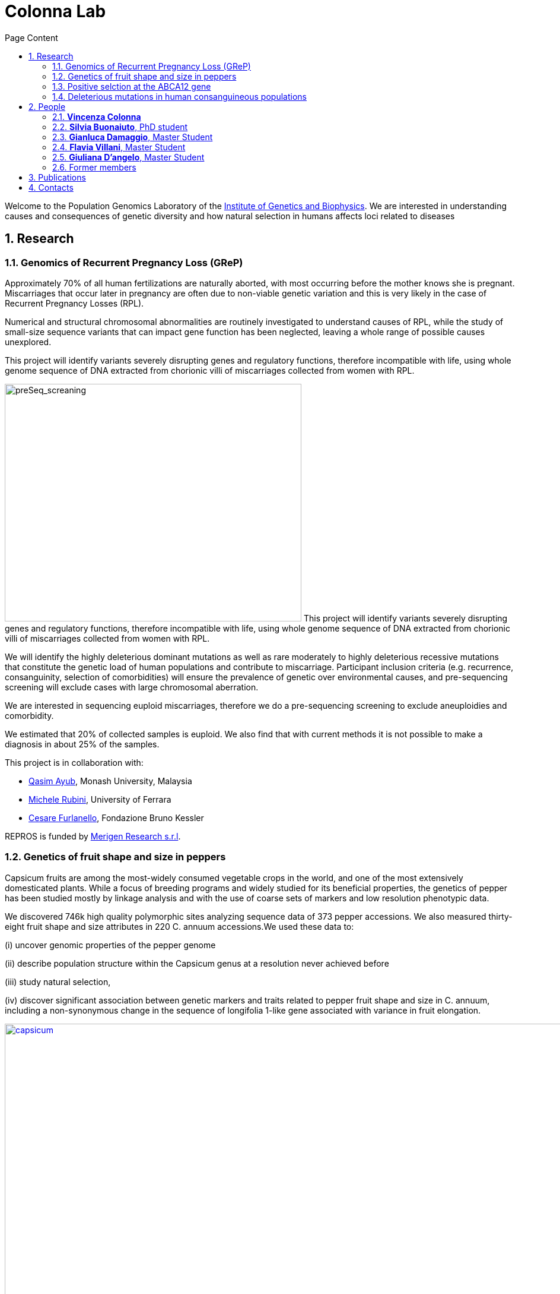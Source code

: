 = Colonna Lab
:sectnums:
:toc: left
:toclevels: 4
:toc-title: Page Content
:imagedir: images/

Welcome to the Population Genomics Laboratory of the http://www.igb.cnr.it/[Institute of Genetics and Biophysics].
We are interested in understanding causes and consequences of genetic diversity and how natural selection in humans affects loci related to diseases

== Research

=== Genomics of Recurrent Pregnancy Loss (GReP)

Approximately 70% of all human fertilizations are naturally aborted, with most occurring before the mother knows she is pregnant. Miscarriages that occur later in pregnancy are often due to non-viable genetic variation and this is very likely in the case of Recurrent Pregnancy Losses (RPL).

Numerical and structural chromosomal abnormalities are routinely investigated to understand causes of RPL, while the study of small-size sequence variants that can impact gene function has been neglected, leaving a whole range of possible causes unexplored.

This project will identify variants severely disrupting genes and regulatory functions, therefore incompatible with life, using whole genome sequence of DNA extracted from chorionic villi of miscarriages collected from women with RPL.

image:images/preSeq_screaning.png[preSeq_screaning,500,400,role="right"] This project will identify variants severely disrupting genes and regulatory functions, therefore incompatible with life, using whole genome sequence of DNA extracted from chorionic villi of miscarriages collected from women with RPL.

We will identify the highly deleterious dominant mutations as well as rare moderately to highly deleterious recessive mutations that constitute the genetic load of human populations and contribute to miscarriage. Participant inclusion criteria (e.g. recurrence, consanguinity, selection of comorbidities) will ensure the prevalence of genetic over environmental causes, and pre-sequencing screening will exclude cases with large chromosomal aberration.

We are interested in sequencing euploid miscarriages, therefore we do a pre-sequencing screening to exclude aneuploidies and comorbidity.

We estimated that 20% of collected samples is euploid. We also find that with current methods it is not possible to make a diagnosis in about 25% of the samples.

This project is in collaboration with:

- https://www.monash.edu.my/science/staff/academic/qasim-ayub[Qasim Ayub], Monash University, Malaysia

- http://docente.unife.it/michele.rubini[Michele Rubini], University of Ferrara

- https://mpba.fbk.eu/furlanello[Cesare Furlanello], Fondazione Bruno Kessler

REPROS is funded by https://www.merigen.it/[Merigen Research s.r.l].

=== Genetics of fruit shape and size in peppers
Capsicum fruits are among the most-widely consumed vegetable crops in the world, and one of the most extensively domesticated plants. While a focus of breeding programs and widely studied for its beneficial properties, the genetics of pepper has been studied mostly by linkage analysis and with the use of coarse sets of markers and low resolution phenotypic data.

We discovered 746k high quality polymorphic sites analyzing sequence data of 373 pepper accessions. We also measured thirty-eight fruit shape and size attributes in 220 C. annuum accessions.We used these data to:

(i) uncover genomic properties of the pepper genome

(ii) describe population structure within the Capsicum genus at a resolution never achieved before

(iii) study natural selection,

(iv) discover significant association between genetic markers and traits related to pepper fruit shape and size in C. annuum, including a non-synonymous change in the sequence of longifolia 1-like gene associated with variance in fruit elongation.

[#img-capsicum]
[caption="Figure 1.2: ",link=https://github.com/GianlucaDamaggio/testWebPage/blob/master/image/preSeq_screaning.png]
image::images/capsicum.png[capsicum,1000]

Our collection includes 373 pepper accessions from eleven species from 51 countries. It covers all the economically important species of Capsicum widely used in breeding programs, representing the largest study so far in terms of number of species and number of genetic variants analyzed.

This project is a collaboration with Pasquale Tripodi and Nunzio D'Agostino at http://sito.entecra.it/portale/cra_dati_istituto.php?id=207[CREA]

>> See our https://www.biorxiv.org/content/10.1101/487165v2[preprint] on bioRxive!! <<

>> Go to the project https://ezcn.github.io/Capsicum-genomics/[website]! <<

=== Positive selction at the ABCA12 gene

Natural selection acts on genetic variants by increasing the frequency of alleles responsible for a cellular function that is favorable in a certain environment.

In a https://genomebiology.biomedcentral.com/articles/10.1186/gb-2014-15-6-r88[previous genome-wide scan for positive selection] in contemporary humans, we identified a signal of positive selection in European and Asians at the genetic variant rs10180970. The variant is located in the second intron of the http://www.ensembl.org/Homo_sapiens/Gene/Summary?db=core;g=ENSG00000144452;r=2:214931542-215138428[ABCA12] gene, which is implicated in the lipid barrier formation and down-regulated by UVB radiation. Mutations in ABCA12 causes https://omim.org/entry/242500[Harlequin Ichthyosis], a rare recessive disorderd with variable penetrance.

We studied the signal of selection in the genomic region surrounding rs10180970 in a larger dataset that includes DNA sequences from ancient samples. We also investigated the functional consequences of gene expression of the alleles of rs10180970 and another genetic variant in its proximity in healthy volunteers exposed to similar UV radiation.

image::images/abca12.png[abca12,800]

The Cross Population Extended Haplotype Homozogysity statistic (XP-EHH), measured between pairs of continental populations, shows a signal of positive selection in non-Africans over 35kb downstream rs10180970, especially in East-Asians.


>> See our open access https://www.nature.com/articles/s41598-019-40360-9[paper]!! <<

=== Deleterious mutations in human consanguineous populations

Alleles with detrimental consequences and recessive inheritance pattern are the major contributors to the genetic load in human populations. Indeed, while dominant deleterious variants are quickly purged by selection, recessive variants remain in the populations at low frequency and mostly in a heterozygosis.

image:images/consang_pop.png[consang_pop,500,400,role="right"] In consanguineous populations kin marriages can cause deleterious recessive variants to be exposed in homozygous state causing higher rate rate of disorders (congenital, late onset, infertility, miscarriage, infant mortality and morbidity). At the same time, however, inbreeding provides an occasion for selection to act on deleterious phenotypes, in a phenomenon known as purging through inbreeding.

We are interested in understanding and characterizing the incidence of deleterious mutations in consanguineous populations.

== People

=== *Vincenza Colonna*

image:images/vcolonna.jpg[vcolonna,400,role="right"] I am a researcher at the Institue of Genetics and Biophysics of the Italian National Research Council. I graduated in Evolutionary Biology from University of Napoli Federico II (Italy), did postdoctoral work at University of Ferrara (Italy) and at the Wellcome Trust Sanger Institute (UK). I was lectures in Genetics and Bioinformatics at the University of Ferrara (Italy). See my full C.V. http://www.igb.cnr.it/popgenlab/cvenza[here].

I am a population geneticist and an expert in bioinformatics, working mainly with human data.

I led research projects on: analysis of genomic sequences (assembly, variant calling) and genomic inference (functional interpretation of genetic variants);population genetic analyses for inference on demography and natural selection; genetics of isolated populations; evolutionary medicine; genetics of rare genomic variants.

I have actively collaborated on projects involving RNAseq data analysis and general statistical inference. During my undergraduate training, I worked on projects on molecular biology.

I am an experienced trainer in teaching basic lab skills
for research computing (e.g. programming languages, version control, statistical analyses).

I founded and led http://www.igb.cnr.it/obilab[OBiLab], a project on training in Bioinformatics



=== *Silvia Buonaiuto*, PhD student

image:images/silvia.jpg[silvia,200,role="right"] I am a Phd Student at National Research Council and Università della Campania Luigi Vanvitelli. I work on a project that studies idiopathic recurrent miscarriage and aims at identifying genetic variants likely to cause miscarriages to ultimately improve prenatal diagnosis.

I have a master’s degree in Biology from the University of Napoli Federico II. I did a master thesis in molecular biology at the Department of Biology.


=== *Gianluca Damaggio*, Master Student

image:images/gianluca.jpg[gianluca,200,role="right"] I received a bachelor's degree in Molecular Biology at the University of Napoli Federico II (Italy) and now I am a master's student at the Institue of Genetics and Biophysics of the Italian National Research Council.

My project consists in the analysis of  embryonic whole-genome sequences from recurrent miscarriages in humans. My interest is to investigate the enrichment of deleterious consequences in our cases compared to a control population. To do this I study the distribution of deleterious variants in the Allele Frequency Spectrum.

I am also collaborating to project with the Laboratory of Elena Cattaneo in Milano. My contribution is to set up a pipeline to count the number of repeats in the Huntington's gene.


=== *Flavia Villani*, Master Student

I am a master's student at the Institue of Genetics and Biophysics of the Italian National Research Council. I graduated in Biology at the University of Fisciano (Italy).

I contributed to a project that studies idiopathic recurrent miscarriage. Currently, I am working to build a library using the Python programming language for the statistical analysis of negative selection using sequence data. In particular, I am focusing on the use of pangenomic sequence data.

=== *Giuliana D'angelo*, Master Student

I am a molecular biology student at University of Naples Federico II currently working on my master's degree thesis at the Institue of Genetics and Biophysics of the Italian National Research Council.

For my thesis, I am studying embryonic mitochondrial sequences from recurrent miscarriages in humans. In particular, I am doing the variant calling, determining haplogroups, and studying the incidence of deleterious mutations in mitochondrial genes and regulatory regions.

=== Former members

* Roberto Sirica, PhD student, 2015-2018
* Gaia Leandra Cecere, undergraduate student, 2018
* Marianna Buonaiuto, visiting Postdoc, 2017
* Lucia De Martino, visiting Graduate Student, 2016


== Publications

See them on https://scholar.google.it/citations?user=ufP1EYgAAAAJ&hl=en&oi=ao[Google Scholar] or in http://publicationslist.org/vincenza.colonna[Publication]

Peer-reviewed Journals

1. Anagnostou P, Dominici V, Battaggia C, Lisi A, Sarno S, Boattini A, Calò C, Francalacci P, Vona G, Tofanelli S, Vilar MG, Colonna V, Pagani L, Destro Bisol G. Inter-individual genomic heterogeneity within European population isolates. PLoS One. 2019 Oct 9;14(10):e0214564. doi: 10.1371/journal.pone.0214564. eCollection 2019. PubMed PMID: 31596857

2. Colonna V, D'Agostino N, Garrison E, Albrechtsen A, Jonas Meisner J, Facchiano A, Cardi T, Tripodi P Genomic diversity and novel genome-wide association with fruit morphology in Capsicum, from 746k polymorphic sites. Sci Rep. 2019 Jul 11;9(1):10067. doi: 10.1038/s41598-019-46136-5. PubMed PMID: 31296904

3. Petrella V, Aceto S, Colonna V, Saccone G, Sanges R, Polanska N, Volf P, Gradoni L, Bongiorno G, Salvemini M Identification of sex determination genes and their evolution in Phlebotominae sand flies (Diptera, Nematocera) . BMC Genomics 2019 in press

4. Sirica R, Buonaiuto M, Petrella V, Sticco L, Tramontano D, Antonini D, Missero C, Guardiola O, Andolfi G, Kumar H, Ayub Q, Xue Y, Tyler-Smith C, Salvemini M, D'Angelo G, Colonna V. Positive selection in Europeans and East-Asians at the ABCA12 gene. Sci Rep. 2019 Mar 19;9(1):4843. doi: 10.1038/s41598-019-40360-9. PubMed PMID: 30890716

5. Gardner EJ, Lam VK, Harris DN, Chuang NT, Scott EC, Pittard WS, Mills RE; 1000 Genomes Project Consortium, Devine SE. The Mobile Element Locator Tool (MELT): population-scale mobile element discovery and biology. Genome Res. 2017 Nov;27(11):1916-1929. doi: 10.1101/gr.218032.116. Epub 2017 Aug 30. PubMed PMID: 28855259

6. Xue Y, Mezzavilla M, Haber M, McCarthy S, Chen Y, Narasimhan V, Gilly A, Ayub Q, Colonna V, Southam L, Finan C, Massaia A, Chheda H, Palta P, Ritchie G, Asimit J, Dedoussis G, Gasparini P, Palotie A, Ripatti S, Soranzo N, Toniolo D, Wilson JF, Durbin R, Tyler-Smith C, Zeggini E. Enrichment of low-frequency functional variants revealed by whole-genome sequencing of multiple isolated European populations. Nat Commun. 2017 Jun 23;8:15927. doi: 10.1038/ncomms15927. PubMed PMID: 28643794

7. Pagani L, Colonna V, Tyler-Smith C, Ayub Q. An Ethnolinguistic and Genetic Perspective on the Origins of the Dravidian-Speaking Brahui in Pakistan. Man India. 2017;97(1):267-278. PubMed PMID: 28381901

8. Anagnostou P, Dominici V, Battaggia C, Pagani L, Vilar M, Wells RS, Pettener D, Sarno S, Boattini A, Francalacci P, Colonna V, Vona G, Calò C, Destro Bisol G, Tofanelli S. Overcoming the dichotomy between open and isolated populations using
genomic data from a large European dataset. Sci Rep. 2017 Feb 1;7:41614. doi:10.1038/srep41614. PubMed PMID: 28145502

9. Terreri S, Durso M, Colonna V, Romanelli A, Terracciano D, Ferro M, Perdonà S, Castaldo L, Febbraio F, de Nigris F, Cimmino A. New Cross-Talk Layer between Ultraconserved Non-Coding RNAs, MicroRNAs and Polycomb Protein YY1 in Bladder Cancer. Genes (Basel). 2016 Dec 14;7(12). pii: E127. PubMed PMID: 27983635

10. Lania G, Bresciani A, Bisbocci M, Francone A, Colonna V, Altamura S, Baldini A. Vitamin B12 ameliorates the phenotype of a mouse model of DiGeorge syndrome. Hum Mol Genet. 2016 Aug 9. pii: ddw267.PubMed PMID: 27506981

11. McKerrell T, Moreno T, Ponstingl H, Bolli N, Dias JM, Tischler G, Colonna V, Manasse B, Bench A, Bloxham D, Herman B, Fletcher D, Park N, Quail MA, Manes N, Hodkinson C, Baxter J, Sierra J, Foukaneli T, Warren AJ, Chi J, Costeas P, Rad R, Huntly B, Grove C, Ning Z, Tyler-Smith C, Varela I, Scott M, Nomdedeu J, Mustonen V, Vassiliou GS. Development and validation of a comprehensive genomic diagnostic tool for myeloid malignancies. Blood 2016 Apr 27. pii: blood-2015-11-683334. PubMed PMID: 27121471

12. Olivieri M, Ferro M, Terreri S, Durso M, Romanelli A, Avitabile C, De Cobelli O, Messere A, Bruzzese D, Vannini I, Marinelli L, Novellino E, Zhang W, Incoronato M, Ilardi G, Staibano S, Marra L, Franco R, Perdonà S, Terracciano D, Czerniak B, Liguori GL, Colonna V, Fabbri M, Febbraio F, Calin GA, Cimmino A. Long non-coding RNA containing ultraconserved genomic region 8 promotes bladder cancer tumorigenesis. Oncotarget. 2016 Mar 1. PubMed PMID: 26943042

13. Petrella V, Aceto S, Musacchia F, Colonna V, Robinson M, Benes V, Cicotti G, Bongiorno G, Gradoni L, Volf P, Salvemini M. De novo assembly and sex-specific transcriptome profiling in the sand fly Phlebotomus perniciosus (Diptera, Phlebotominae), a major Old World vector of Leishmania infantum. BMC Genomics. 2015 Oct 23;16(1):847. PubMed PMID: 26493315

14. 1000 Genomes Project Consortium, Auton A, Brooks LD, Durbin RM, Garrison EP, Kang HM, Korbel JO, Marchini JL, McCarthy S, McVean GA, Abecasis GR. A global reference for human genetic variation. Nature. 2015 Oct 1;526(7571):68-74. PubMed PMID: 26432245

15. Shah SS, Mohyuddin A, Colonna V, Mehdi SQ, Ayub Q. Monoamine Oxidase A gene polymorphisms and self reported aggressive behaviour in a Pakistani ethnic group. J Pak Med Assoc. 2015 Aug;65(8):818-24. PubMed PMID: 26228323

16. Delaneau O, Marchini J; 1000 Genomes Project Consortium; 1000 Genomes Project Consortium. Integrating sequence and array data to create an improved 1000 Genomes Project haplotype reference panel. Nat Commun. 2014 Jun 13;5:3934. doi: 10.1038/ncomms4934. PubMed PMID: 25653097

17. Mezzavilla M, Vozzi D, Pirastu N, Girotto G, d'Adamo P, Gasparini P, Colonna V. Genetic landscape of populations along the Silk Road: admixture and migration patterns. BMC Genet. 2014 Dec 5;15:131. PubMed PMID: 25476266

18. Panoutsopoulou K, Hatzikotoulas K, Xifara DK, Colonna V, Farmaki AE, Ritchie GR, Southam L, Gilly A, Tachmazidou I, Fatumo S, Matchan A, Rayner NW, Ntalla I, Mezzavilla M, Chen Y, Kiagiadaki C, Zengini E, Mamakou V, Athanasiadis A, Giannakopoulou M, Kariakli VE, Nsubuga RN, Karabarinde A, Sandhu M, McVean G, Tyler-Smith C, Tsafantakis E, Karaleftheri M, Xue Y, Dedoussis G, Zeggini E. Genetic characterization of Greek population isolates reveals strong genetic drift at missense and trait-associated variants. Nat Commun. 2014 Nov 6;5:5345. doi: 10.1038/ncomms6345. PubMed PMID: 25373335

19. Colonna V, Ayub Q, Chen Y, Pagani L, Luisi P, Pybus M, Garrison E, Xue Y, Tyler-Smith C; 1000 Genomes Project Consortium, Abecasis GR, Auton A, Brooks LD, DePristo MA, Durbin RM, Handsaker RE, Kang HM, Marth GT, McVean GA. Human genomic regions with exceptionally high levels of population differentiation identified from 911 whole-genome sequences. Genome Biol. 2014 Jun 30;15(6):R88. doi: 10.1186/gb-2014-15-6-r88. PubMed PMID: 24980144

20. Ayub Q, Moutsianas L, Chen Y, Panoutsopoulou K, Colonna V, Pagani L, Prokopenko I, Ritchie GR, Tyler-Smith C, McCarthy MI, Zeggini E, Xue Y. Revisiting the thrifty gene hypothesis via 65 loci associated with susceptibility to type 2 diabetes. Am J Hum Genet. 2014 Feb 6;94(2):176-85. doi: 10.1016/j.ajhg.2013.12.010. Epub 2014 Jan 9. PubMed PMID: 24412096

21. Sikora MJ, Colonna V, Xue Y, Tyler-Smith C. Modeling the contrasting Neolithic male lineage expansions in Europe and Africa. Investig Genet. 2013 Nov 21;4(1):25. doi: 10.1186/2041-2223-4-25. PubMed PMID: 24262073

22. Khurana E*, Fu Y*, Colonna V*, Mu XJ*, Kang HM, Lappalainen T, Sboner A, Lochovsky L, Chen J, Harmanci A, Das J, Abyzov A, Balasubramanian S, Beal K, Chakravarty D, Challis D, Chen Y, Clarke D, Clarke L, Cunningham F, Evani US, Flicek P, Fragoza R, Garrison E, Gibbs R, Gümüs ZH, Herrero J, Kitabayashi N, Kong Y, Lage K, Liluashvili V, Lipkin SM, MacArthur DG, Marth G, Muzny D, Pers TH, Ritchie GR, Rosenfeld JA, Sisu C, Wei X, Wilson M, Xue Y, Yu F; 1000 Genomes Project Consortium, Dermitzakis ET, Yu H, Rubin MA, Tyler-Smith C, Gerstein M. Integrative annotation of variants from 1092 humans: application to cancer genomics. Science. 2013 Oct 4;342(6154):1235587. doi: 10.1126/science.1235587. PubMed PMID: 24092746
*equal contribution

23. Ghirotto S, Tassi F, Fumagalli E, Colonna V, Sandionigi A, Lari M, Vai S, Petiti E, Corti G, Rizzi E, De Bellis G, Caramelli D, Barbujani G. Origins and evolution of the Etruscans' mtDNA. PLoS One. 2013;8(2):e55519. PubMed PMID: 23405165

24. 1000 Genomes Project Consortium, Abecasis GR, Auton A, Brooks LD, DePristo MA, Durbin RM, Handsaker RE, Kang HM, Marth GT, McVean GA. An integrated map of genetic variation from 1,092 human genomes. Nature. 2012 Nov 1;491(7422):56-65. PubMed PMID: 23128226

25. Boraska V, Jerončić A, Colonna V, Southam L, Nyholt DR, Rayner NW, Perry JR, Toniolo D, Albrecht E, Ang W, Bandinelli S, Barbalic M, Barroso I, Beckmann JS, Biffar R, Boomsma D, Campbell H, Corre T, Erdmann J, Esko T, Fischer K, Franceschini N, Frayling TM, Girotto G, Gonzalez JR, Harris TB, Heath AC, Heid IM, Hoffmann W, Hofman A, Horikoshi M, Zhao JH, Jackson AU, Hottenga JJ, Jula A, Kähönen M, Khaw KT, Kiemeney LA, Klopp N, Kutalik Z, Lagou V, Launer LJ, Lehtimäki T, Lemire M, Lokki ML, Loley C, Luan J, Mangino M, Mateo Leach I, Medland SE, Mihailov E, Montgomery GW, Navis G, Newnham J, Nieminen MS, Palotie A, Panoutsopoulou K, Peters A, Pirastu N, Polasek O, Rehnström K, Ripatti S, Ritchie GR, Rivadeneira F, Robino A, Samani NJ, Shin SY, Sinisalo J, Smit JH, Soranzo N, Stolk L, Swinkels DW, Tanaka T, Teumer A, Tönjes A, Traglia M, Tuomilehto J, Valsesia A, van Gilst WH, van Meurs JB, Smith AV, Viikari J, Vink JM, Waeber G, Warrington NM, Widen E, Willemsen G, Wright AF, Zanke BW, Zgaga L; Wellcome Trust Case Control Consortium, Boehnke M, d'Adamo AP, de Geus E, Demerath EW, den Heijer M, Eriksson JG, Ferrucci L, Gieger C, Gudnason V, Hayward C, Hengstenberg C, Hudson TJ, Järvelin MR, Kogevinas M, Loos RJ, Martin NG, Metspalu A, Pennell CE, Penninx BW, Perola M, Raitakari O, Salomaa V, Schreiber S, Schunkert H, Spector TD, Stumvoll M, Uitterlinden AG, Ulivi S, van der Harst P, Vollenweider P, Völzke H, Wareham NJ, Wichmann HE, Wilson JF, Rudan I, Xue Y, Zeggini E. Genome-wide meta-analysis of common variant differences between men and women. Hum Mol Genet. 2012 Nov 1;21(21):4805-15. PubMed PMID: 22843499

26. Colonna V, Pistis G, Bomba L, Mona S, Matullo G, Boano R, Sala C, Viganò F, Torroni A, Achilli A, Hooshiar Kashani B, Malerba G, Gambaro G, Soranzo N, Toniolo D. Small effective population size and genetic homogeneity in the Val Borbera isolate. Eur J Hum Genet. 2013 Jan;21(1):89-94. PubMed PMID: 22713810

27. Everitt AR, Clare S, Pertel T, John SP, Wash RS, Smith SE, Chin CR, Feeley EM, Sims JS, Adams DJ, Wise HM, Kane L, Goulding D, Digard P, Anttila V, Baillie JK, Walsh TS, Hume DA, Palotie A, Xue Y, Colonna V, Tyler-Smith C, Dunning J, Gordon SB; GenISIS Investigators; MOSAIC Investigators, Smyth RL, Openshaw PJ, Dougan G, Brass AL, Kellam P. IFITM3 restricts the morbidity and mortality associated with influenza. Nature. 2012 Mar 25;484(7395):519-23. PubMed PMID: 22446628

28. Colonna V, Pagani L, Xue Y, Tyler-Smith C. A world in a grain of sand: human history from genetic data. Genome Biol. 2011 Nov 21;12(11):234. PubMed PMID: 22104725

29. Kutanan W, Kampuansai J, Colonna V, Nakbunlung S, Lertvicha P, Seielstad M, Bertorelle G, Kangwanpong D. Genetic affinity and admixture of northern Thai people along their migration route in northern Thailand: evidence from autosomal STR loci. J Hum Genet. 2011 Feb;56(2):130-7. PubMed PMID: 21107341

30. Colonna V, Boattini A, Guardiano C, Dall'ara I, Pettener D, Longobardi G, Barbujani G. Long-range comparison between genes and languages based on syntactic distances. Hum Hered. 2010;70(4):245-54. PubMed PMID: 20948220

31. Barbujani G, Colonna V. Human genome diversity: frequently asked questions. Trends Genet. 2010 Jul;26(7):285-95. PubMed PMID: 20471132

32. Bronberg RA, Dipierri JE, Alfaro EL, Barrai I, Rodríguez-Larralde A, Castilla EE, Colonna V, Rodríguez-Arroyo G, Bailliet G. Isonymy structure of Buenos Aires city. Hum Biol. 2009 Aug;81(4):447-61. PubMed PMID: 20067369

33. Colonna V, Nutile T, Ferrucci RR, Fardella G, Aversano M, Barbujani G, Ciullo M. Comparing population structure as inferred from genealogical versus genetic information. Eur J Hum Genet. 2009 Dec;17(12):1635-41.PubMed PMID: 19550436

34. Belle EM, Benazzo A, Ghirotto S, Colonna V, Barbujani G. Comparing models on the genealogical relationships among Neandertal, Cro-Magnoid and modern Europeans by serial coalescent simulations. Heredity (Edinb). 2009 Mar;102(3):218-25. PubMed PMID: 18971954

35. Ciullo M, Nutile T, Dalmasso C, Sorice R, Bellenguez C, Colonna V, Persico MG, Bourgain C. Identification and replication of a novel obesity locus on chromosome 1q24 in isolated populations of Cilento. Diabetes. 2008 Mar;57(3):783-90. PubMed PMID:

36. Colonna V, Nutile T, Astore M, Guardiola O, Antoniol G, Ciullo M, Persico MG. Campora: a young genetic isolate in South Italy. Hum Hered. 2007;64(2):123-35. PubMed PMID: 17476112

37. Ciullo M, Bellenguez C, Colonna V, Nutile T, Calabria A, Pacente R, Iovino G, Trimarco B, Bourgain C, Persico MG. New susceptibility locus for hypertension on chromosome 8q by efficient pedigree-breaking in an Italian isolate. Hum Mol Genet. 2006 May 15;15(10):1735-43. PubMed PMID: 16611673

38. Tarsitano M, De Falco S, Colonna V, McGhee JD, Persico MG. The C. elegans pvf-1 gene encodes a PDGF/VEGF-like factor able to bind mammalian VEGF receptors and to induce angiogenesis. FASEB J. 2006 Feb;20(2):227-33. PubMed PMID: 16449794

Book chapters

* 2011 Barbujani G., Colonna V. (2011). Genetic bases of human biodiversity: an update. . In: Zachos F.E., Habel J.C. . Biodiversity Hotspots . p. 97-120, berlino:springer, ISBN: 9783642209918
* 2010 BARBUJANI G, COLONNA V (2010). Genetic bases of human biodiversity: an update. In: ZACHOS F. BIODIVERSITY HOTSPOTS. BERLIN:Springer

== Contacts

Vincenza Colonna, PhD


Istituto di Genetica e Biofisica "Adriano Buzzati-Traverso"
piano R, stanza 11
via Pietro Castellino 111 - 80131 Napoli - Italy - https://www.google.co.uk/maps/place/Cnr+Consiglio+Nazionale+Delle+Ricerche/@40.8545777,14.2250388,17z/data=!4m6!1m3!3m2!1s0x133b08ed1ffff6c1:0xede26e8ccb5ccb3b!2sCnr+Consiglio+Nazionale+Delle+Ricerche!3m1!1s0x133b08ed1ffff6c1:0xede26e8ccb5ccb3b[map]

tel. +39 081 6132 254

Email: vincenza.colonna@igb.cnr.it
